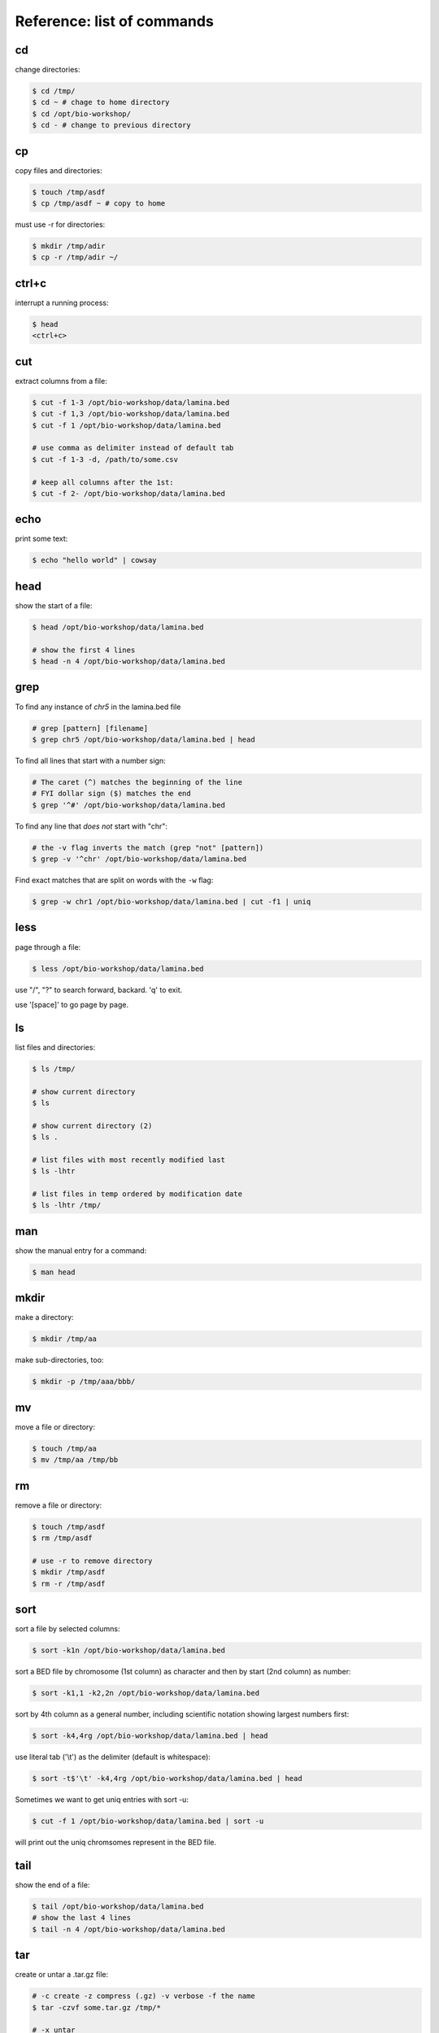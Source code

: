 ***************************
Reference: list of commands
***************************

cd
==
change directories:

.. code-block:: bash

    $ cd /tmp/
    $ cd ~ # chage to home directory
    $ cd /opt/bio-workshop/
    $ cd - # change to previous directory

cp
==
copy files and directories:

.. code-block:: bash

    $ touch /tmp/asdf
    $ cp /tmp/asdf ~ # copy to home

must use -r for directories:

.. code-block:: bash

   $ mkdir /tmp/adir
   $ cp -r /tmp/adir ~/

ctrl+c
======
interrupt a running process:

.. code-block:: bash

    $ head
    <ctrl+c>

cut
===
extract columns from a file:

.. code-block:: bash

    $ cut -f 1-3 /opt/bio-workshop/data/lamina.bed
    $ cut -f 1,3 /opt/bio-workshop/data/lamina.bed
    $ cut -f 1 /opt/bio-workshop/data/lamina.bed

    # use comma as delimiter instead of default tab
    $ cut -f 1-3 -d, /path/to/some.csv

    # keep all columns after the 1st:
    $ cut -f 2- /opt/bio-workshop/data/lamina.bed

echo
====
print some text:

.. code-block:: bash

    $ echo "hello world" | cowsay

head
====
show the start of a file:

.. code-block:: bash

    $ head /opt/bio-workshop/data/lamina.bed

    # show the first 4 lines
    $ head -n 4 /opt/bio-workshop/data/lamina.bed

grep
====
To find any instance of *chr5* in the lamina.bed file

.. code-block:: bash

    # grep [pattern] [filename]
    $ grep chr5 /opt/bio-workshop/data/lamina.bed | head

To find all lines that start with a number sign:

.. code-block:: bash

    # The caret (^) matches the beginning of the line
    # FYI dollar sign ($) matches the end
    $ grep '^#' /opt/bio-workshop/data/lamina.bed

To find any line that *does not* start with "chr":

.. code-block:: bash

    # the -v flag inverts the match (grep "not" [pattern])
    $ grep -v '^chr' /opt/bio-workshop/data/lamina.bed

Find exact matches that are split on words with the ``-w`` flag:

.. code-block:: bash

    $ grep -w chr1 /opt/bio-workshop/data/lamina.bed | cut -f1 | uniq

less
====
page through a file:

.. code-block:: bash

    $ less /opt/bio-workshop/data/lamina.bed

use "/", "?" to search forward, backard. 'q' to exit.

use '[space]' to go page by page.

ls
==
list files and directories:

.. code-block:: bash

    $ ls /tmp/

    # show current directory
    $ ls

    # show current directory (2)
    $ ls . 

    # list files with most recently modified last
    $ ls -lhtr

    # list files in temp ordered by modification date
    $ ls -lhtr /tmp/ 

man
===
show the manual entry for a command:

.. code-block:: bash

    $ man head

mkdir
=====
make a directory:

.. code-block:: bash

    $ mkdir /tmp/aa

make sub-directories, too:

.. code-block:: bash

    $ mkdir -p /tmp/aaa/bbb/

mv
==
move a file or directory:

.. code-block:: bash

    $ touch /tmp/aa
    $ mv /tmp/aa /tmp/bb

rm
==
remove a file or directory:

.. code-block:: bash

    $ touch /tmp/asdf
    $ rm /tmp/asdf

    # use -r to remove directory
    $ mkdir /tmp/asdf
    $ rm -r /tmp/asdf

sort
====
sort a file by selected columns:
    
.. code-block:: bash

    $ sort -k1n /opt/bio-workshop/data/lamina.bed

sort a BED file by chromosome (1st column) as character and then by start
(2nd column) as number:

.. code-block:: bash

    $ sort -k1,1 -k2,2n /opt/bio-workshop/data/lamina.bed

sort by 4th column as a general number, including scientific notation
showing largest numbers first:

.. code-block:: bash

    $ sort -k4,4rg /opt/bio-workshop/data/lamina.bed | head

use literal tab ('\\t') as the delimiter (default is whitespace):

.. code-block:: bash

    $ sort -t$'\t' -k4,4rg /opt/bio-workshop/data/lamina.bed | head

Sometimes we want to get uniq entries with sort -u:

.. code-block:: bash

    $ cut -f 1 /opt/bio-workshop/data/lamina.bed | sort -u

will print out the uniq chromsomes represent in the BED file.

tail
====
show the end of a file:

.. code-block:: bash

    $ tail /opt/bio-workshop/data/lamina.bed
    # show the last 4 lines
    $ tail -n 4 /opt/bio-workshop/data/lamina.bed

tar
===
create or untar a .tar.gz file:

.. code-block:: bash

    # -c create -z compress (.gz) -v verbose -f the name 
    $ tar -czvf some.tar.gz /tmp/*

    # -x untar 
    $ tar -zxvf some.tar.gz

uniq
====
show or count unique or non-unique entries in a file:

.. code-block:: bash

    # count number of times each chromosome appears.
    $ cut -f 1 /opt/bio-workshop/data/lamina.bed | uniq -c

    # get non unique entries
    $ cut -f 2 /opt/bio-workshop/data/lamina.bed | uniq -d

.. important::
    
    ``uniq`` assumes that the file is ``sort``-ed first! To test this, run
    ``uniq`` on an unsorted file. What happens?

wget
====
get a file from the web:

.. code-block:: bash

    $ wget http://ucd-bioworkshop.github.io/_downloads/states.tab

zless
=====
like less, but for compressed files:

.. code-block:: bash

    $ zless /opt/bio-workshop/data/t_R1.fastq.gz

Redirection (>> and >)
======================
send output to a file:

.. code-block:: bash

    # start a new file
    $ echo "hello" > file.txt 

    # overwite that file
    $ echo "hello!" > file.txt 

    # append to the file
    $ echo "world" >> file.txt 

